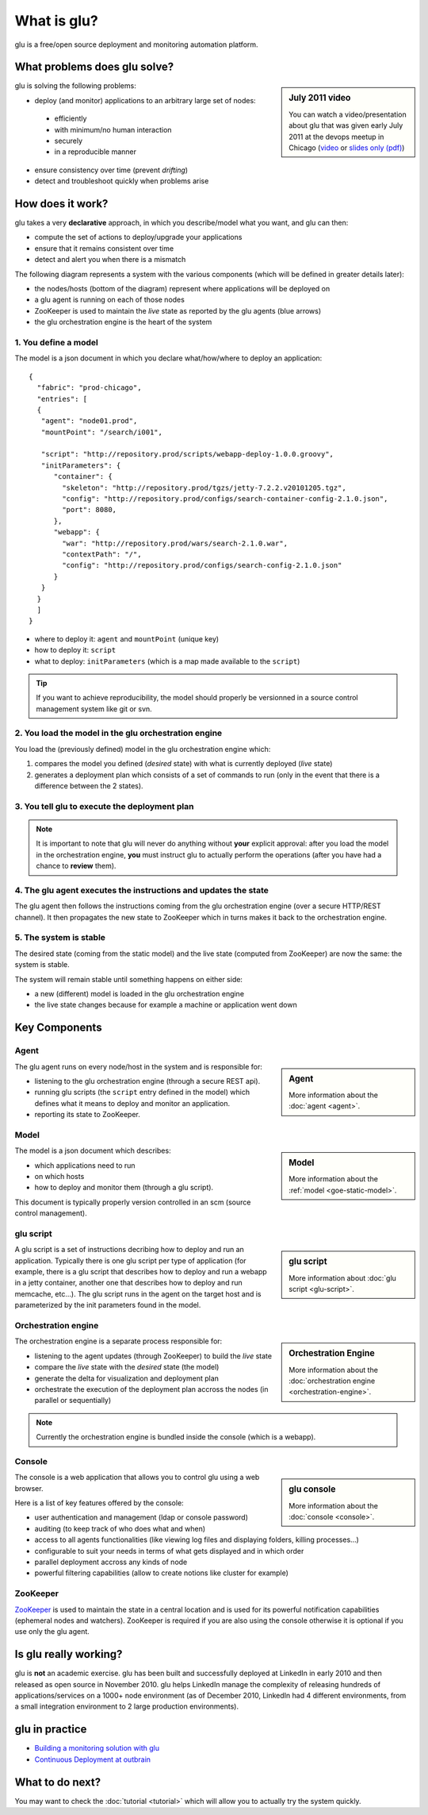 .. Copyright (c) 2011 Yan Pujante

   Licensed under the Apache License, Version 2.0 (the "License"); you may not
   use this file except in compliance with the License. You may obtain a copy of
   the License at

   http://www.apache.org/licenses/LICENSE-2.0

   Unless required by applicable law or agreed to in writing, software
   distributed under the License is distributed on an "AS IS" BASIS, WITHOUT
   WARRANTIES OR CONDITIONS OF ANY KIND, either express or implied. See the
   License for the specific language governing permissions and limitations under
   the License.

What is glu?
============
glu is a free/open source deployment and monitoring automation platform.

What problems does glu solve?
-----------------------------

.. sidebar:: July 2011 video

             You can watch a video/presentation about glu that was given early July 2011 at the devops meetup in Chicago (`video <http://devops.com/2011/07/09/glu-deployment-automation-video/>`_ or `slides only (pdf) <http://pongasoft.github.io/glu/slides/glu-tech-talk-201107.pdf>`_)

glu is solving the following problems:

* deploy (and monitor) applications to an arbitrary large set of nodes: 

 * efficiently
 * with minimum/no human interaction
 * securely
 * in a reproducible manner

* ensure consistency over time (prevent *drifting*)
* detect and troubleshoot quickly when problems arise

How does it work?
-----------------

glu takes a very **declarative** approach, in which you describe/model what you want, and glu can then:

* compute the set of actions to deploy/upgrade your applications
* ensure that it remains consistent over time
* detect and alert you when there is a mismatch

The following diagram represents a system with the various components (which will be defined in greater details later):

.. |smallagent| image:: /images/agent-logo-28.png
   :alt: glu agent
   :class: logo

.. image:: /images/goe-step-0.png
   :align: center
   :width: 547
   :height: 642
   :scale: 66
   :alt: Overral system

* the nodes/hosts (bottom of the diagram) represent where applications will be deployed on
* a glu agent |smallagent| is running on each of those nodes
* ZooKeeper is used to maintain the *live* state as reported by the glu agents (blue arrows)
* the glu orchestration engine is the heart of the system

1. You define a model
^^^^^^^^^^^^^^^^^^^^^

The model is a json document in which you declare what/how/where to deploy an application::

 {
   "fabric": "prod-chicago",
   "entries": [
   {
    "agent": "node01.prod",
    "mountPoint": "/search/i001",

    "script": "http://repository.prod/scripts/webapp-deploy-1.0.0.groovy",
    "initParameters": {
       "container": {
         "skeleton": "http://repository.prod/tgzs/jetty-7.2.2.v20101205.tgz",
         "config": "http://repository.prod/configs/search-container-config-2.1.0.json",
         "port": 8080,
       },
       "webapp": {
         "war": "http://repository.prod/wars/search-2.1.0.war",
         "contextPath": "/",
         "config": "http://repository.prod/configs/search-config-2.1.0.json"
       }
    }
   }
   ]
 }

* where to deploy it: ``agent`` and ``mountPoint`` (unique key)
* how to deploy it: ``script``
* what to deploy: ``initParameters`` (which is a map made available to the ``script``)

.. tip::
   If you want to achieve reproducibility, the model should properly be versionned in a source control management system like git or svn.

2. You load the model in the glu orchestration engine
^^^^^^^^^^^^^^^^^^^^^^^^^^^^^^^^^^^^^^^^^^^^^^^^^^^^^

.. image:: /images/goe-step-2.1.png
   :align: center
   :width: 696
   :height: 676
   :scale: 66
   :alt: Step 2

You load the (previously defined) model in the glu orchestration engine which:

#. compares the model you defined (*desired* state) with what is currently deployed (*live* state)
#. generates a deployment plan which consists of a set of commands to run (only in the event that there is a difference between the 2 states).

3. You tell glu to execute the deployment plan
^^^^^^^^^^^^^^^^^^^^^^^^^^^^^^^^^^^^^^^^^^^^^^

.. image:: /images/goe-step-3.1.png
   :align: center
   :width: 696
   :height: 676
   :scale: 66
   :alt: Step 3

.. note:: 
   It is important to note that glu will never do anything without **your** explicit approval: after you load the model in the orchestration engine, **you** must instruct glu to actually perform the operations (after you have had a chance to **review** them).

4. The glu agent executes the instructions and updates the state
^^^^^^^^^^^^^^^^^^^^^^^^^^^^^^^^^^^^^^^^^^^^^^^^^^^^^^^^^^^^^^^^

.. image:: /images/goe-step-4.1.png
   :align: center
   :width: 696
   :height: 676
   :scale: 66
   :alt: Step 4

The glu agent then follows the instructions coming from the glu orchestration engine (over a secure HTTP/REST channel). It then propagates the new state to ZooKeeper which in turns makes it back to the orchestration engine.

5. The system is stable
^^^^^^^^^^^^^^^^^^^^^^^

.. image:: /images/goe-step-5.png
   :align: center
   :width: 696
   :height: 676
   :scale: 66
   :alt: Step 5

The desired state (coming from the static model) and the live state (computed from ZooKeeper) are now the same: the system is stable. 

The system will remain stable until something happens on either side:

* a new (different) model is loaded in the glu orchestration engine
* the live state changes because for example a machine or application went down

Key Components
--------------

Agent
^^^^^

.. sidebar:: Agent

  .. image:: /images/agent-logo-86.png
     :alt: glu agent
     :class: sidebar-logo

  More information about the :doc:`agent <agent>`.

The glu agent runs on every node/host in the system and is responsible for:

* listening to the glu orchestration engine (through a secure REST api).
* running glu scripts (the ``script`` entry defined in the model) which defines what it means to deploy and monitor an application.
* reporting its state to ZooKeeper.

Model
^^^^^

.. sidebar:: Model

  .. image:: /images/static-model-logo-86.png
     :alt: static model
     :class: sidebar-logo

  More information about the :ref:`model <goe-static-model>`.

The model is a json document which describes:

* which applications need to run 
* on which hosts 
* how to deploy and monitor them (through a glu script). 

This document is typically properly version controlled in an scm (source control management).

glu script
^^^^^^^^^^

.. sidebar:: glu script

  .. image:: /images/script-logo-86.png
     :alt: glu script
     :class: sidebar-logo

  More information about :doc:`glu script <glu-script>`.

A glu script is a set of instructions decribing how to deploy and run an application. Typically there is one glu script per type of application (for example, there is a glu script that describes how to deploy and run a webapp in a jetty container, another one that describes how to deploy and run memcache, etc...). The glu script runs in the agent on the target host and is parameterized by the init parameters found in the model.

Orchestration engine
^^^^^^^^^^^^^^^^^^^^

.. sidebar:: Orchestration Engine

  .. image:: /images/orchestration-engine-logo-86.png
     :alt: orchestration engine
     :class: sidebar-logo

  More information about the :doc:`orchestration engine <orchestration-engine>`.

The orchestration engine is a separate process responsible for:

* listening to the agent updates (through ZooKeeper) to build the *live* state
* compare the *live* state with the *desired* state (the model)
* generate the delta for visualization and deployment plan
* orchestrate the execution of the deployment plan accross the nodes (in parallel or sequentially)

.. note::
   Currently the orchestration engine is bundled inside the console (which is a webapp).

Console
^^^^^^^

.. sidebar:: glu console

  .. image:: /images/console-logo-86.png
     :alt: glu console
     :class: sidebar-logo

  More information about the :doc:`console <console>`.

The console is a web application that allows you to control glu using a web browser.

Here is a list of key features offered by the console:

* user authentication and management (ldap or console password)
* auditing (to keep track of who does what and when)
* access to all agents functionalities (like viewing log files and displaying folders, killing processes…)
* configurable to suit your needs in terms of what gets displayed and in which order
* parallel deployment accross any kinds of node 
* powerful filtering capabilities (allow to create notions like cluster for example)


ZooKeeper
^^^^^^^^^

`ZooKeeper <http://hadoop.apache.org/zookeeper/>`_ is used to maintain the state in a central location and is used for its powerful notification capabilities (ephemeral nodes and watchers). ZooKeeper is required if you are also using the console otherwise it is optional if you use only the glu agent.

Is glu really working?
----------------------

glu is **not** an academic exercise. glu has been built and successfully deployed at LinkedIn in early 2010 and then released as open source in November 2010. glu helps LinkedIn manage the complexity of releasing hundreds of applications/services on a 1000+ node environment (as of December 2010, LinkedIn had 4 different environments, from a small integration environment to 2 large production environments).

glu in practice
---------------

* `Building a monitoring solution with glu <http://www.pongasoft.com/blog/yan/glu/2011/03/18/building-monitoring-solution-with-glu/>`_
* `Continuous Deployment at outbrain <http://prettyprint.me/2011/01/24/continuous-deployment-at-outbrain/>`_


What to do next?
----------------

You may want to check the :doc:`tutorial <tutorial>` which will allow you to actually try the system quickly.
